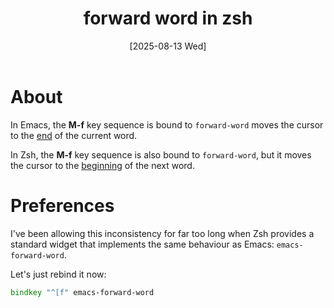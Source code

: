 #+title: forward word in zsh
#+date: [2025-08-13 Wed]
* About


In Emacs, the *M-f* key sequence is bound to ~forward-word~ moves the cursor to
the _end_ of the current word.


In Zsh, the *M-f* key sequence is also bound to ~forward-word~, but it moves the
cursor to the _beginning_ of the next word.

* Preferences

I've been allowing this inconsistency for far too long when Zsh provides a
standard widget that implements the same behaviour as Emacs:
~emacs-forward-word~.

Let's just rebind it now:

#+begin_src zsh
  bindkey "^[f" emacs-forward-word
#+end_src

